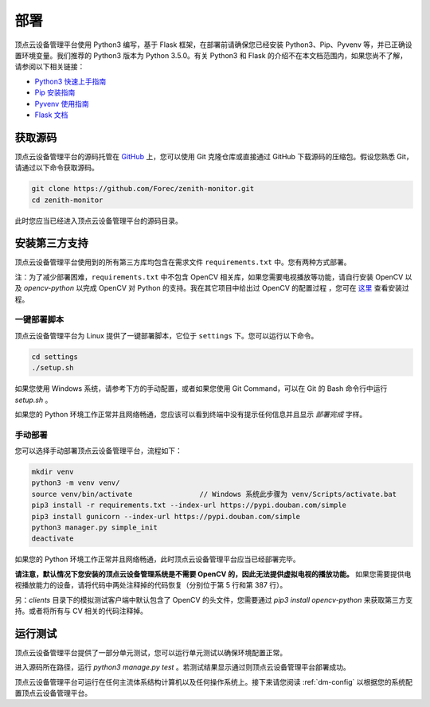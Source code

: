 .. _dm-installation:

部署
===========================

顶点云设备管理平台使用 Python3 编写，基于 Flask 框架，在部署前请确保您已经安装 Python3、Pip、Pyvenv 等，并已正确设置环境变量。我们推荐的 Python3 版本为 Python 3.5.0。有关 Python3 和 Flask 的介绍不在本文档范围内，如果您尚不了解，请参阅以下相关链接：

-	`Python3 快速上手指南 <https://docs.python.org/3/tutorial/index.html>`_
-	`Pip 安装指南 <https://pip.pypa.io/en/stable/installing/>`_
-	`Pyvenv 使用指南 <https://docs.python.org/3/library/venv.html>`_
-	`Flask 文档 <http://flask.pocoo.org/docs/0.12/>`_

获取源码
-------------

顶点云设备管理平台的源码托管在 `GitHub <https://github.com/Forec/zenith-monitor>`_ 上，您可以使用 Git 克隆仓库或直接通过 GitHub 下载源码的压缩包。假设您熟悉 Git，请通过以下命令获取源码。

.. code-block:: shell
    
    git clone https://github.com/Forec/zenith-monitor.git
    cd zenith-monitor
    
此时您应当已经进入顶点云设备管理平台的源码目录。

安装第三方支持
-------------------

顶点云设备管理平台使用到的所有第三方库均包含在需求文件 ``requirements.txt`` 中。您有两种方式部署。

注：为了减少部署困难，``requirements.txt`` 中不包含 OpenCV 相关库，如果您需要电视播放等功能，请自行安装 OpenCV 以及 `opencv-python` 以完成 OpenCV 对 Python 的支持。我在其它项目中给出过 OpenCV 的配置过程 ，您可在 `这里`_ 查看安装过程。

一键部署脚本
>>>>>>>>>>>>>>>>>>

顶点云设备管理平台为 Linux 提供了一键部署脚本，它位于 ``settings`` 下。您可以运行以下命令。

.. code-block:: shell
    
    cd settings
    ./setup.sh
	
如果您使用 Windows 系统，请参考下方的手动配置，或者如果您使用 Git Command，可以在 Git 的 Bash 命令行中运行 `setup.sh` 。
	
如果您的 Python 环境工作正常并且网络畅通，您应该可以看到终端中没有提示任何信息并且显示 *部署完成* 字样。

手动部署
>>>>>>>>>>>>>>>

您可以选择手动部署顶点云设备管理平台，流程如下：

.. code-block:: shell

	mkdir venv
	python3 -m venv venv/
	source venv/bin/activate		// Windows 系统此步骤为 venv/Scripts/activate.bat
	pip3 install -r requirements.txt --index-url https://pypi.douban.com/simple
	pip3 install gunicorn --index-url https://pypi.douban.com/simple
	python3 manager.py simple_init
	deactivate
	
如果您的 Python 环境工作正常并且网络畅通，此时顶点云设备管理平台应当已经部署完毕。

**请注意，默认情况下您安装的顶点云设备管理系统是不需要 OpenCV 的，因此无法提供虚拟电视的播放功能。** 如果您需要提供电视播放能力的设备，请将代码中两处注释掉的代码恢复（分别位于第 5 行和第 387 行）。

另：`clients` 目录下的模拟测试客户端中默认包含了 OpenCV 的头文件，您需要通过 `pip3 install opencv-python` 来获取第三方支持。或者将所有与 CV 相关的代码注释掉。

运行测试
----------------

顶点云设备管理平台提供了一部分单元测试，您可以运行单元测试以确保环境配置正常。

进入源码所在路径，运行 `python3 manage.py test` 。若测试结果显示通过则顶点云设备管理平台部署成功。

顶点云设备管理平台可运行在任何主流体系结构计算机以及任何操作系统上。接下来请您阅读 :ref:`dm-config` 以根据您的系统配置顶点云设备管理平台。

.. _这里: https://github.com/Forec/lan-ichat
